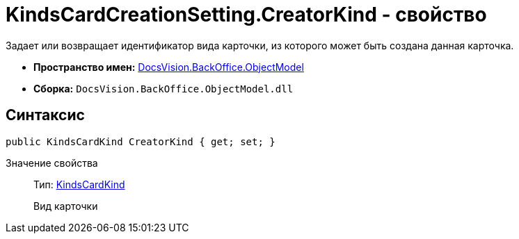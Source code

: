 = KindsCardCreationSetting.CreatorKind - свойство

Задает или возвращает идентификатор вида карточки, из которого может быть создана данная карточка.

* *Пространство имен:* xref:api/DocsVision/Platform/ObjectModel/ObjectModel_NS.adoc[DocsVision.BackOffice.ObjectModel]
* *Сборка:* `DocsVision.BackOffice.ObjectModel.dll`

== Синтаксис

[source,csharp]
----
public KindsCardKind CreatorKind { get; set; }
----

Значение свойства::
Тип: xref:api/DocsVision/BackOffice/ObjectModel/KindsCardKind_CL.adoc[KindsCardKind]
+
Вид карточки
